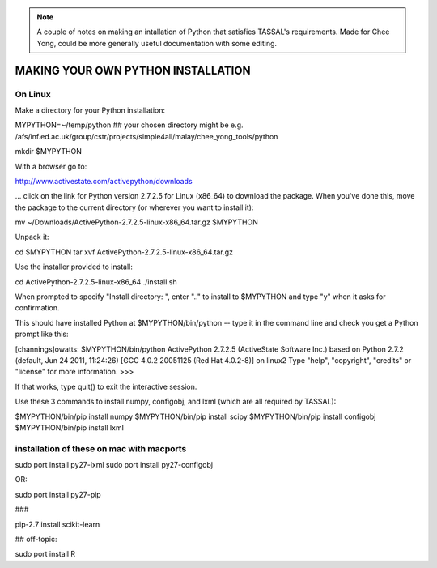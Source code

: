 
.. note:: A couple of notes on making an intallation of Python that satisfies TASSAL's requirements. Made for Chee Yong, could be more generally useful documentation with some editing.

=======================================
MAKING YOUR OWN PYTHON INSTALLATION 
=======================================


On Linux
--------

Make a directory for your Python installation:

MYPYTHON=~/temp/python  ## your chosen directory might be e.g. /afs/inf.ed.ac.uk/group/cstr/projects/simple4all/malay/chee_yong_tools/python

mkdir $MYPYTHON

With a browser go to:

http://www.activestate.com/activepython/downloads

... click on the link for Python version 2.7.2.5 for Linux (x86_64) to download the package.
When you've done this, move the package to the current directory (or wherever you want to install it):

mv ~/Downloads/ActivePython-2.7.2.5-linux-x86_64.tar.gz $MYPYTHON

Unpack it:

cd $MYPYTHON
tar xvf ActivePython-2.7.2.5-linux-x86_64.tar.gz 

Use the installer provided to install:

cd ActivePython-2.7.2.5-linux-x86_64
./install.sh

When prompted to specify "Install directory: ", enter ".." to install to $MYPYTHON and type "y" when it asks for confirmation.

This should have installed Python at $MYPYTHON/bin/python -- type it in the command 
line and check you get a Python prompt like this:


[channings]owatts: $MYPYTHON/bin/python
ActivePython 2.7.2.5 (ActiveState Software Inc.) based on
Python 2.7.2 (default, Jun 24 2011, 11:24:26) 
[GCC 4.0.2 20051125 (Red Hat 4.0.2-8)] on linux2
Type "help", "copyright", "credits" or "license" for more information.
>>> 

If that works, type quit() to exit the interactive session.


Use these 3 commands to install numpy, configobj, and lxml (which are all required by TASSAL):

$MYPYTHON/bin/pip install numpy
$MYPYTHON/bin/pip install scipy
$MYPYTHON/bin/pip install configobj
$MYPYTHON/bin/pip install lxml


installation of these on mac with macports
-------------------------------------------

sudo port install py27-lxml
sudo port install py27-configobj 

OR:

sudo port install py27-pip 

###

pip-2.7 install scikit-learn 

## off-topic:

sudo port install R
